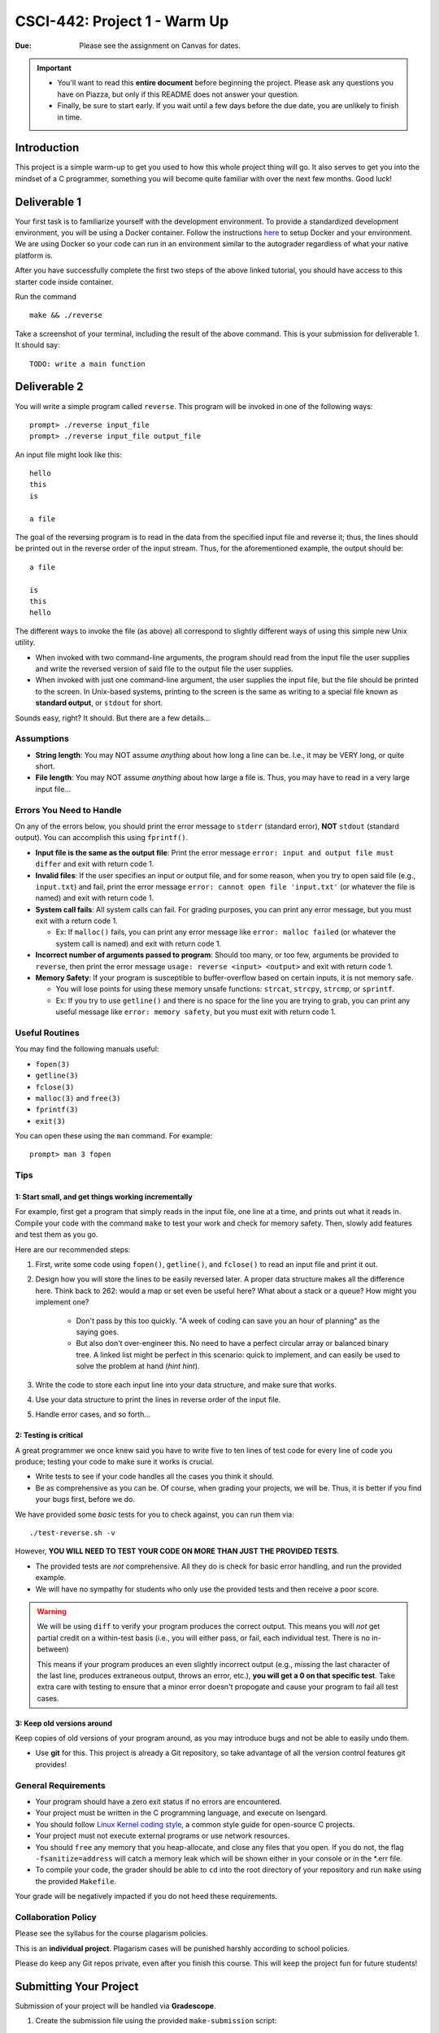 =============================
CSCI-442: Project 1 - Warm Up
=============================

.. important::

:Due: Please see the assignment on Canvas for dates. 

.. important::

   * You'll want to read this **entire document** before beginning the project. Please ask any questions you have on Piazza, but only if this README does not answer your question.
   * Finally, be sure to start early. If you wait until a few days before the due date, you are unlikely to finish in time.

Introduction
============

This project is a simple warm-up to get you used to how this whole
project thing will go. It also serves to get you into the mindset of a C
programmer, something you will become quite familiar with over the next few
months. Good luck!

Deliverable 1
=============

Your first task is to familiarize yourself with the development environment.
To provide a standardized development environment, you will be using a Docker container.
Follow the instructions `here <https://github.com/CSCI-442-Mines/student-env>`_ to setup Docker and your environment.
We are using Docker so your code can run in an environment similar to the autograder regardless of what your native platform is.

After you have successfully complete the first two steps of the above linked tutorial, you should have access to this starter code inside container.

Run the command ::

        make && ./reverse

Take a screenshot of your terminal, including the result of the above command. This is your submission for deliverable 1.
It should say::

        TODO: write a main function

Deliverable 2
====================


You will write a simple program called ``reverse``. This program will
be invoked in one of the following ways::

        prompt> ./reverse input_file
        prompt> ./reverse input_file output_file

An input file might look like this::

        hello
        this
        is 

        a file

The goal of the reversing program is to read in the data from the specified
input file and reverse it; thus, the lines should be printed out in the reverse
order of the input stream. Thus, for the aforementioned example, the output 
should be::

        a file

        is
        this
        hello


The different ways to invoke the file (as above) all correspond to slightly
different ways of using this simple new Unix utility.

- When invoked with two command-line arguments, the program should read from the
  input file the user supplies and write the reversed version of said file to
  the output file the user supplies.

- When invoked with just one command-line argument, the user supplies the input
  file, but the file should be printed to the screen. In Unix-based systems,
  printing to the screen is the same as writing to a special file known as
  **standard output**, or ``stdout`` for short.

Sounds easy, right? It should. But there are a few details...

Assumptions
-----------

- **String length**: You may NOT assume *anything* about how long a line 
  can be. I.e., it may be VERY long, or quite short.

- **File length**: You may NOT assume *anything* about how large a file
  is. Thus, you may have to read in a very large input file...

Errors You Need to Handle
-------------------------

On any of the errors below, you should print the error message to ``stderr``
(standard error), **NOT** ``stdout`` (standard output). You can accomplish this
using ``fprintf()``.

- **Input file is the same as the output file**: Print the error message ``error: input and output file must differ`` 
  and exit with return code 1.

- **Invalid files**: If the user specifies an input or output file, and for some reason,
  when you try to open said file (e.g., ``input.txt``) and fail, print the
  error message ``error: cannot open file 'input.txt'`` (or whatever the file is named)
  and exit with return code 1.

- **System call fails**: All system calls can fail. For grading purposes, you can print any error message, but 
  you must exit with a return code 1.
  
  - Ex: If ``malloc()`` fails, you can print any error message like ``error: malloc failed`` 
    (or whatever the system call is named) and exit with return code 1.

- **Incorrect number of arguments passed to program**: Should too many, or too few, arguments
  be provided to ``reverse``, then print the error message ``usage: reverse <input> <output>``
  and exit with return code 1.
  
- **Memory Safety**: If your program is susceptible to buffer-overflow based on certain inputs, it is not memory safe.
  
  - You will lose points for using these memory unsafe functions: ``strcat``, ``strcpy``, ``strcmp``, or ``sprintf``.
  
  - Ex: If you try to use ``getline()`` and there is no space for the line you are trying to grab, you can 
    print any useful message like ``error: memory safety``, but you must exit with return code 1.

Useful Routines
---------------

You may find the following manuals useful:

- ``fopen(3)``

- ``getline(3)``

- ``fclose(3)``

- ``malloc(3)`` and ``free(3)``

- ``fprintf(3)``

- ``exit(3)``


You can open these using the ``man`` command.  For example::

  prompt> man 3 fopen

Tips
----

1: Start small, and get things working incrementally
~~~~~~~~~~~~~~~~~~~~~~~~~~~~~~~~~~~~~~~~~~~~~~~~~~~~

For example, first get a program that simply reads in the input file, one line at a time, and
prints out what it reads in. Compile your code with the command ``make`` to test your work and check for memory safety.
Then, slowly add features and test them as you go.

Here are our recommended steps:

1. First, write some code using ``fopen()``, ``getline()``, and ``fclose()``
   to read an input file and print it out. 

2. Design how you will store the lines to be easily reversed later. A proper
   data structure makes all the difference here. Think back to 262: would 
   a map or set even be useful here? What about a stack or a queue? How
   might you implement one?

        * Don't pass by this too quickly. "A week of coding can save you an hour of planning"
          as the saying goes.

        * But also don't over-engineer this. No need to have a perfect circular array or 
          balanced binary tree. A linked list might be perfect in this scenario: quick
          to implement, and can easily be used to solve the problem at hand (*hint hint*).

3. Write the code to store each input line into your data structure, and make sure that works.

4. Use your data structure to print the lines in reverse order of the input file.

5. Handle error cases, and so forth...

2: Testing is critical
~~~~~~~~~~~~~~~~~~~~~~

A great programmer we once knew said you have to write five to ten lines of test code
for every line of code you produce; testing your code to make sure it works is crucial.

- Write tests to see if your code handles all the cases you think it should.
  
- Be as comprehensive as you can be. Of course, when grading your projects, we will be.
  Thus, it is better if you find your bugs first, before we do.

We have provided some *basic* tests for you to check against, you can run them via::

        ./test-reverse.sh -v

However, **YOU WILL NEED TO TEST YOUR CODE ON MORE THAN JUST THE PROVIDED TESTS**. 

- The provided tests are *not* comprehensive. All they do is check for basic error handling,
  and run the provided example.

- We will have no sympathy for students who only use the provided tests and then receive a poor score.

.. warning::
        We will be using ``diff`` to verify your program produces the correct output. This means
        you will *not* get partial credit on a within-test basis (i.e., you will either pass, or fail,
        each individual test. There is no in-between)

        This means if your program produces an even slightly incorrect output (e.g., missing the
        last character of the last line, produces extraneous output, throws an error, etc.),
        **you will get a 0 on that specific test**. Take extra care with testing to ensure that a minor
        error doesn't propogate and cause your program to fail all test cases.


3: Keep old versions around
~~~~~~~~~~~~~~~~~~~~~~~~~~~

Keep copies of old versions of your program around, as you may introduce bugs and not be
able to easily undo them. 

- Use **git** for this. This project is already a Git repository, so take advantage
  of all the version control features git provides!

General Requirements
--------------------

- Your program should have a zero exit status if no errors are
  encountered.

- Your project must be written in the C programming language, and
  execute on Isengard.

- You should follow `Linux Kernel coding style`_, a common style guide
  for open-source C projects. 

- Your project must not execute external programs or use network
  resources.

- You should ``free`` any memory that you heap-allocate, and close
  any files that you open. If you do not, the flag ``-fsanitize=address`` will catch a 
  memory leak which will be shown either in your console or in the *.err file.

- To compile your code, the grader should be able to ``cd`` into the
  root directory of your repository and run ``make`` using the
  provided ``Makefile``.

.. _Linux Kernel coding style: https://www.kernel.org/doc/html/v5.8/process/coding-style.html

Your grade will be negatively impacted if you do not heed these requirements.


Collaboration Policy
--------------------

Please see the syllabus for the course plagarism policies.

This is an **individual project**.  Plagarism cases will be punished
harshly according to school policies.

Please do keep any Git repos private, even after you finish this
course.  This will keep the project fun for future students!


Submitting Your Project
=======================

Submission of your project will be handled via **Gradescope**.

1. Create the submission file using the provided ``make-submission`` script::

        prompt> ./make-submission

2. This will create a ``.zip`` file named ``$USER-submission`` (e.g., for me, this would be named ``lhenke-submission.zip``).

3. Submit this ``.zip`` file to Gradescope. You will get a confirmation email if you did this correctly.

.. warning::
        You are **REQUIRED** to use ``make-submission`` to form the ``.zip`` file. Failure to do so
        may cause your program to not compile on Gradescope.

